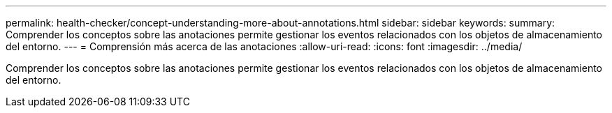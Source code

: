 ---
permalink: health-checker/concept-understanding-more-about-annotations.html 
sidebar: sidebar 
keywords:  
summary: Comprender los conceptos sobre las anotaciones permite gestionar los eventos relacionados con los objetos de almacenamiento del entorno. 
---
= Comprensión más acerca de las anotaciones
:allow-uri-read: 
:icons: font
:imagesdir: ../media/


[role="lead"]
Comprender los conceptos sobre las anotaciones permite gestionar los eventos relacionados con los objetos de almacenamiento del entorno.

